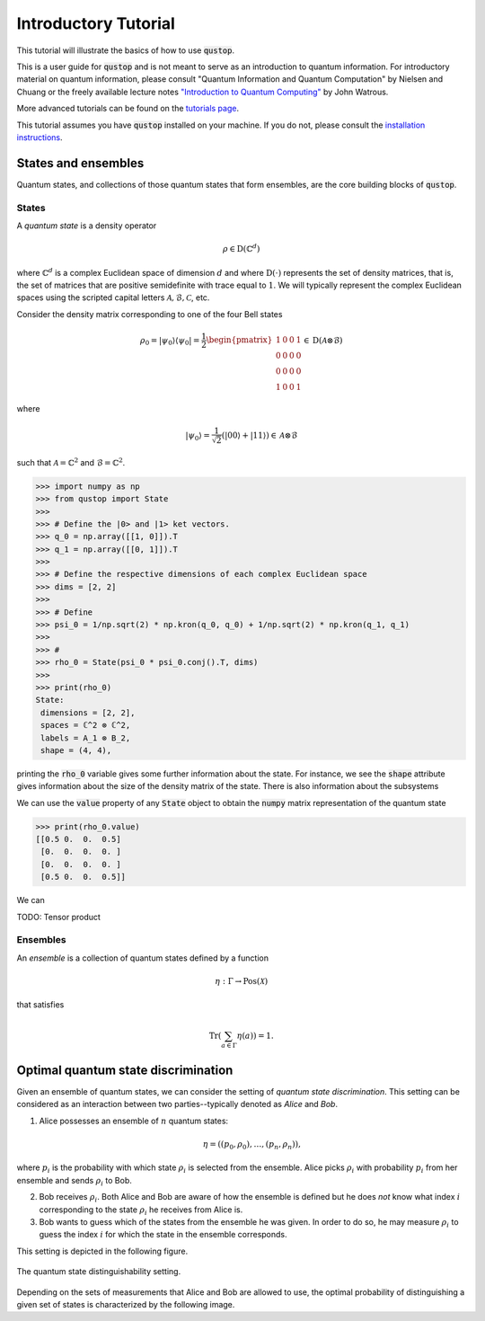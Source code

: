 Introductory Tutorial
======================

This tutorial will illustrate the basics of how to use :code:`qustop`.

This is a user guide for :code:`qustop` and is not meant to serve as an
introduction to quantum information. For introductory material on quantum
information, please consult "Quantum Information and Quantum Computation" by
Nielsen and Chuang or the freely available lecture notes `"Introduction to
Quantum Computing"
<https://cs.uwaterloo.ca/~watrous/LectureNotes/CPSC519.Winter2006/all.pdf)>`_
by John Watrous.

More advanced tutorials can be found on the `tutorials page
<https://toqito.readthedocs.io/en/latest/tutorials.html>`_.

This tutorial assumes you have :code:`qustop` installed on your machine. If you
do not, please consult the `installation instructions
<https://toqito.readthedocs.io/en/latest/install.html>`_.

States and ensembles
--------------------

Quantum states, and collections of those quantum states that form ensembles, are the core
building blocks of :code:`qustop`.

States
^^^^^^

A *quantum state* is a density operator

.. math::
    \rho \in \text{D}(\mathbb{C}^d)

where :math:`\mathbb{C}^d` is a complex Euclidean space of dimension :math:`d`
and where :math:`\text{D}(\cdot)` represents the set of density matrices, that
is, the set of matrices that are positive semidefinite with trace equal to
:math:`1`. We will typically represent the complex Euclidean spaces using the
scripted capital letters :math:`\mathcal{A}, \mathcal{B}, \mathcal{C}`, etc.

Consider the density matrix corresponding to one of the four Bell states

.. math::
   \rho_0 = |\psi_0 \rangle \langle \psi_0 | = \frac{1}{2}
   \begin{pmatrix}
    1 & 0 & 0 & 1 \\
    0 & 0 & 0 & 0 \\
    0 & 0 & 0 & 0 \\
    1 & 0 & 0 & 1
   \end{pmatrix} \in \text{D}(\mathcal{A} \otimes \mathcal{B})

where

.. math::
    |\psi_0\rangle = 
   \frac{1}{\sqrt{2}} \left( |00 \rangle + |11 \rangle \right) \in 
   \mathcal{A} \otimes \mathcal{B}

such that :math:`\mathcal{A} = \mathbb{C}^2` and :math:`\mathcal{B} = \mathbb{C}^2`.

.. code-block:: python

    >>> import numpy as np
    >>> from qustop import State
    >>>
    >>> # Define the |0> and |1> ket vectors.
    >>> q_0 = np.array([[1, 0]]).T
    >>> q_1 = np.array([[0, 1]]).T
    >>>
    >>> # Define the respective dimensions of each complex Euclidean space
    >>> dims = [2, 2]
    >>>
    >>> # Define
    >>> psi_0 = 1/np.sqrt(2) * np.kron(q_0, q_0) + 1/np.sqrt(2) * np.kron(q_1, q_1)
    >>>
    >>> #
    >>> rho_0 = State(psi_0 * psi_0.conj().T, dims)
    >>>
    >>> print(rho_0)
    State:
     dimensions = [2, 2],
     spaces = ℂ^2 ⊗ ℂ^2,
     labels = A_1 ⊗ B_2,
     shape = (4, 4),

printing the :code:`rho_0` variable gives some further information about the state. For instance,
we see the :code:`shape` attribute gives information about the size of the density matrix of the
state. There is also information about the subsystems

We can use the :code:`value` property of any :code:`State` object to obtain the :code:`numpy` matrix
representation of the quantum state

.. code-block:: python

    >>> print(rho_0.value)
    [[0.5 0.  0.  0.5]
     [0.  0.  0.  0. ]
     [0.  0.  0.  0. ]
     [0.5 0.  0.  0.5]]

We can

TODO: Tensor product

Ensembles
^^^^^^^^^

An *ensemble* is a collection of quantum states defined by a function

.. math::
    \eta : \Gamma \rightarrow \text{Pos}(\mathcal{X})

that satisfies

.. math::
    \text{Tr}\left( \sum_{a \in \Gamma} \eta(a) \right) = 1.

Optimal quantum state discrimination
------------------------------------

Given an ensemble of quantum states, we can consider the setting of *quantum state
discrimination*. This setting can be considered as an interaction between two parties--typically
denoted as *Alice* and *Bob*.

1. Alice possesses an ensemble of :math:`n` quantum states:

    .. math::
        \begin{equation}
            \eta = \left( (p_0, \rho_0), \ldots, (p_n, \rho_n)  \right),
        \end{equation}

where :math:`p_i` is the probability with which state :math:`\rho_i` is
selected from the ensemble. Alice picks :math:`\rho_i` with probability
:math:`p_i` from her ensemble and sends :math:`\rho_i` to Bob.

2. Bob receives :math:`\rho_i`. Both Alice and Bob are aware of how the
   ensemble is defined but he does *not* know what index :math:`i`
   corresponding to the state :math:`\rho_i` he receives from Alice is.

3. Bob wants to guess which of the states from the ensemble he was given. In
   order to do so, he may measure :math:`\rho_i` to guess the index :math:`i`
   for which the state in the ensemble corresponds.

This setting is depicted in the following figure.

.. figure:: figures/quantum_state_distinguish.svg
   :alt: quantum state distinguishability
   :align: center

   The quantum state distinguishability setting.

Depending on the sets of measurements that Alice and Bob are allowed to use,
the optimal probability of distinguishing a given set of states is characterized
by the following image.
